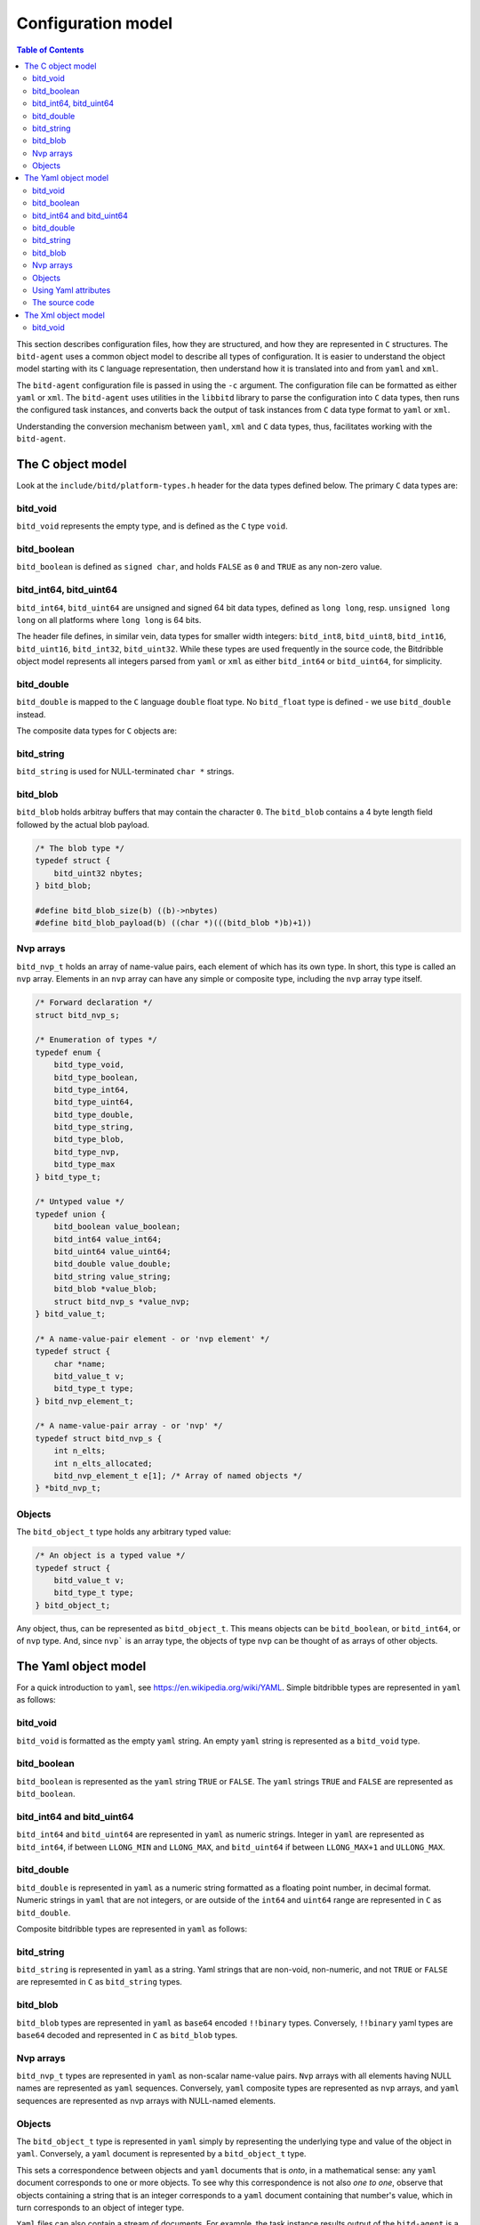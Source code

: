 .. Copyright 2018 by Andrei Radulescu-Banu.

   Licensed under the Apache License, Version 2.0 (the "License");
   you may not use this file except in compliance with the License.
   You may obtain a copy of the License at
 
     http://www.apache.org/licenses/LICENSE-2.0

   Unless required by applicable law or agreed to in writing, software
   distributed under the License is distributed on an "AS IS" BASIS,
   WITHOUT WARRANTIES OR CONDITIONS OF ANY KIND, either express or implied.
   See the License for the specific language governing permissions and
   limitations under the License.

*******************
Configuration model
*******************

.. index::
   single: Configuration model

.. contents:: Table of Contents

This section describes configuration files, how they are structured, and how they are represented in ``C`` structures. The ``bitd-agent`` uses a common object model to describe all types of configuration. It is easier to understand the object model starting with its ``C`` language representation, then understand how it is translated into and from ``yaml`` and ``xml``. 

The ``bitd-agent`` configuration file is passed in using the ``-c`` argument. The configuration file can be formatted as either ``yaml`` or ``xml``. The ``bitd-agent`` uses utilities in the ``libbitd`` library to parse the configuration into ``C`` data types, then runs the configured task instances, and converts back the output of task instances from ``C`` data type format to ``yaml`` or ``xml``. 

Understanding the conversion mechanism between ``yaml``, ``xml`` and ``C`` data types, thus, facilitates working with the ``bitd-agent``.

The C object model
==================
Look at the ``include/bitd/platform-types.h`` header for the data types defined below. The primary ``C`` data types are:

bitd_void
---------

``bitd_void`` represents the empty type, and is defined as the ``C`` type ``void``.

bitd_boolean
------------
``bitd_boolean`` is defined as ``signed char``, and holds ``FALSE`` as ``0`` and ``TRUE`` as any non-zero value.

bitd_int64, bitd_uint64
-----------------------
``bitd_int64``, ``bitd_uint64`` are unsigned and signed 64 bit data types, defined as ``long long``, resp. ``unsigned long long`` on all platforms where ``long long`` is 64 bits.

The header file defines, in similar vein, data types for smaller width integers: ``bitd_int8``, ``bitd_uint8``, ``bitd_int16``, ``bitd_uint16``, ``bitd_int32``, ``bitd_uint32``. While these types are used frequently in the source code, the Bitdribble object model represents all integers parsed from ``yaml`` or ``xml`` as either ``bitd_int64`` or ``bitd_uint64``, for simplicity. 

bitd_double
-----------
``bitd_double`` is mapped to the ``C`` language ``double`` float type. No ``bitd_float`` type is defined - we use ``bitd_double`` instead.

The composite data types for ``C`` objects are:

bitd_string
-----------
``bitd_string`` is used for NULL-terminated ``char *`` strings.

bitd_blob
---------
``bitd_blob`` holds arbitray buffers that may contain the character ``0``. The ``bitd_blob`` contains a 4 byte length field followed by the actual blob payload. 

.. code-block:: c++

   /* The blob type */
   typedef struct {
       bitd_uint32 nbytes;
   } bitd_blob;

   #define bitd_blob_size(b) ((b)->nbytes)
   #define bitd_blob_payload(b) ((char *)(((bitd_blob *)b)+1))

Nvp arrays
----------
``bitd_nvp_t`` holds an array of name-value pairs, each element of which has its own type. In short, this type is called an ``nvp`` array. Elements in an ``nvp`` array can have any simple or composite type, including the ``nvp`` array type itself.

.. code-block:: c++

   /* Forward declaration */
   struct bitd_nvp_s;

   /* Enumeration of types */
   typedef enum {
       bitd_type_void,
       bitd_type_boolean,
       bitd_type_int64,
       bitd_type_uint64,
       bitd_type_double,
       bitd_type_string,
       bitd_type_blob,
       bitd_type_nvp,
       bitd_type_max
   } bitd_type_t;

   /* Untyped value */
   typedef union {
       bitd_boolean value_boolean;
       bitd_int64 value_int64;
       bitd_uint64 value_uint64;
       bitd_double value_double;
       bitd_string value_string;
       bitd_blob *value_blob;
       struct bitd_nvp_s *value_nvp;
   } bitd_value_t;

   /* A name-value-pair element - or 'nvp element' */
   typedef struct {
       char *name; 
       bitd_value_t v;
       bitd_type_t type;
   } bitd_nvp_element_t;

   /* A name-value-pair array - or 'nvp' */
   typedef struct bitd_nvp_s {
       int n_elts;
       int n_elts_allocated;
       bitd_nvp_element_t e[1]; /* Array of named objects */
   } *bitd_nvp_t;

Objects
-------
The ``bitd_object_t`` type holds any arbitrary typed value:
 
.. code-block:: c++

   /* An object is a typed value */
   typedef struct {
       bitd_value_t v;
       bitd_type_t type;
   } bitd_object_t;

Any object, thus, can be represented as ``bitd_object_t``. This means objects can be ``bitd_boolean``, or ``bitd_int64``, or of ``nvp`` type. And, since ``nvp``` is an array type, the objects of type ``nvp`` can be thought of as arrays of other objects.


The Yaml object model
=====================
For a quick introduction to ``yaml``, see https://en.wikipedia.org/wiki/YAML. Simple bitdribble types are represented in ``yaml`` as follows:

bitd_void
---------
``bitd_void`` is formatted as the empty ``yaml`` string. An empty ``yaml`` string is represented as a ``bitd_void`` type.

bitd_boolean
------------
``bitd_boolean`` is represented as the ``yaml`` string ``TRUE`` or ``FALSE``. The ``yaml`` strings ``TRUE`` and ``FALSE`` are represented as ``bitd_boolean``.

bitd_int64 and bitd_uint64
--------------------------
``bitd_int64`` and ``bitd_uint64`` are represented in ``yaml`` as numeric strings. Integer in ``yaml`` are represented as ``bitd_int64``, if between ``LLONG_MIN`` and ``LLONG_MAX``, and ``bitd_uint64`` if between ``LLONG_MAX+1`` and ``ULLONG_MAX``.

bitd_double
-----------
``bitd_double`` is represented in ``yaml`` as a numeric string formatted as a floating point number, in decimal format. Numeric strings in ``yaml`` that are not integers, or are outside of the ``int64`` and ``uint64`` range are represented in ``C`` as ``bitd_double``.

Composite bitdribble types are represented in ``yaml`` as follows:

bitd_string
-----------
``bitd_string`` is represented in ``yaml`` as a string. Yaml strings that are non-void, non-numeric, and not ``TRUE`` or ``FALSE`` are represemted in ``C`` as ``bitd_string`` types.

bitd_blob
---------
``bitd_blob`` types are represented in ``yaml`` as ``base64`` encoded ``!!binary`` types. Conversely, ``!!binary`` yaml types are ``base64`` decoded and represented in ``C`` as ``bitd_blob`` types.

Nvp arrays
----------
``bitd_nvp_t`` types are represented in ``yaml`` as non-scalar name-value pairs. ``Nvp`` arrays with all elements having NULL names are represented as ``yaml`` sequences. Conversely, ``yaml`` composite types are represented as ``nvp`` arrays, and ``yaml`` sequences are represented as nvp arrays with NULL-named elements.

Objects
-------
The ``bitd_object_t`` type is represented in ``yaml`` simply by representing the underlying type and value of the object in ``yaml``. Conversely, a ``yaml`` document is represented by a ``bitd_object_t`` type.

This sets a correspondence between objects and ``yaml`` documents that is *onto*, in a mathematical sense: any ``yaml`` document corresponds to one or more objects. To see why this correspondence is not also *one to one*, observe that objects containing a string that is an integer corresponds to a ``yaml`` document containing that number's value, which in turn corresponds to an object of integer type.

``Yaml`` files can also contain a stream of documents. For example, the task instance results output of the ``bitd-agent`` is a ``yaml`` stream, with each task instance result being its own document. A ``yaml`` stream corresponds to an ordered set of ``C`` objects.

Using Yaml attributes
---------------------
As seen above, ``yaml`` strings are parsed into ``bitd_void`` if empty, or into ``bitd_boolean`` if equal to ``TRUE`` or ``FALSE``, or into ``bitd_int64`` if integers within the ``LLONG_MIN`` and ``LLONG_MAX``, or otherwise into ``bitd_uint64`` if between ``LLONG_MAX+1`` and ``ULLONG_MAX``, or otherwise into ``bitd_double`` if numeric - or, if none of the above, they are parsed as ``bitd_string``.

This represents the default conversion of ``yaml`` string scalars. The conversion can also be controlled by use of the following ``yaml`` attributes:

- ``tag:yaml.org,2002:null`` is converted to ``bitd_void`` type.

- ``tag:yaml.org,2002:bool`` is converted to ``bitd_boolean`` type.

- ``tag:yaml.org,2002:int`` is converted to ``bitd_int64``. The value is truncated if too large.

- ``tag:yaml.org,2002:str`` is converted to ``bitd_string``.

- ``tag:yaml.org,2002:binary`` is converted to ``bitd_blob``.

The source code
---------------
The implementation of the ``yaml`` object model is in src/libs/bitd/types-yaml.c.

The Xml object model
====================
For an introduction to ``xml``, see https://en.wikipedia.org/wiki/XML. For a quick introduction, ``xml`` documents emply angle brackets to delineate element names and element content. Elements can have zero or more attributes:

.. code-block:: xml

   <?xml version='1.0'?>
   <root-element-name>
     <element-name1/>
     <element-name2>127</element-name2>
     <element-name3 attribute1="value1" attribute2="value2">abc</element-name3>
     <element-name4>
       <embedded-element-name5 attribute1="value1">def</embedded-element-name5>
     </element-name4>
   </root-element-name>

The order of attributes is not important in an element, but the order of subelements matters - in the sense that changing the attribute order does not change the ``xml`` document, but changing the element order does change the ``xml`` document.

We will describe a partial correspondence between ``xml`` documents and *named* bitdribble objects. The ``root-element-name`` corresponds to the *name* of the ``object``. Each ``element-name`` corresponds to the ``name`` of a value in an ``nvp`` name-value pair array. If no attribute is specified, the type of the content is inferred:

- If the element is empty, the type is ``bitd_void``.

- If the element is the string ``TRUE`` or ``FALSE``, the type is ``bitd_boolean``.

- If the element is numeric string, the type is ``bitd_int64`` if an integer between ``LLONG_MIN`` and ``LLONG_MAX``, otherwise ``bitd_uint64`` if an integer between ``LLONG_MAX+1`` and ``ULLONG_MAX``, and otherwise a ``bitd_double``.

- If the element is any other string, the type is ``bitd_string``.

- If the element has sub-elements, the type is ``bitd_nvp_t``.

Using specific ``xml`` attributes changes the type of the element:

- If the element has an attribute named ``type`` with value ``void``, respectively ``boolean``, ``int64``, ``uint64``, ``double``, ``string``,   the type is ``bitd_void``, respectively ``bitd_boolean``, ``bitd_int64``, ``bitd_uint64``, ``bitd_double``, ``bitd_string``.

- If the element has the attribute ``type='blob'``, the value is interpreted to be a base64 encoded ``bitd_blob``.

- If the element has the attribute ``type='nvp'``, the value is interpreted to be of type ``bitd_nvp_t``.

The converse correspondence is described below:

bitd_void
---------
``bitd_void`` types are represented as empty ``xml`` elements. Optionally, these elements can be assigned a ``type='void'`` attribute.

Only ``xml`` documents with specific attributes have a named ``object`` correspondent.

     
A Bitdribble object is converted into an XML document.  Simple bitdribble types are represented in ``yaml`` as follows:

